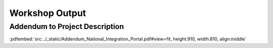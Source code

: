 Workshop Output
===============

Addendum to Project Description
-------------------------------

:pdfembed:`src:../_static/Addendum_National_Integration_Portal.pdf#view=fit, height:910, width:810, align:middle`


.. raw:: html

    <script
        type="text/javascript"
        src="https://utteranc.es/client.js"
        async="async"
        repo="SDU-eScience/Project5"
        issue-term="pathname"
        theme="github-light"
        label="💬 comment"
        crossorigin="anonymous"
    />
